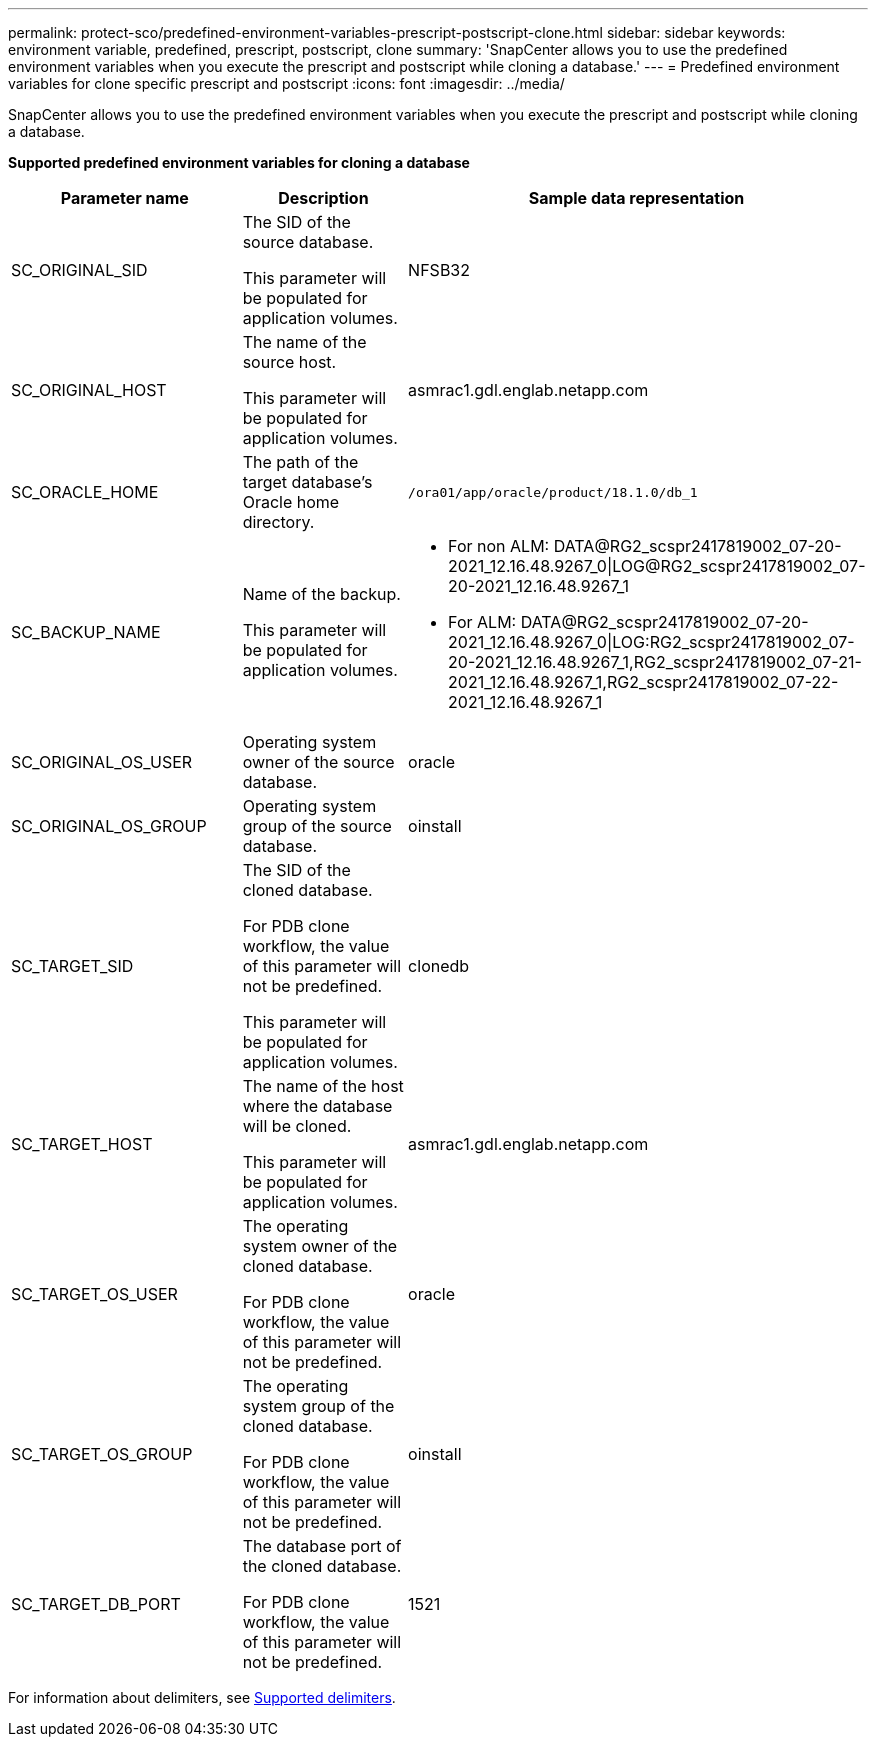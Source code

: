 ---
permalink: protect-sco/predefined-environment-variables-prescript-postscript-clone.html
sidebar: sidebar
keywords: environment variable, predefined, prescript, postscript, clone
summary: 'SnapCenter allows you to use the predefined environment variables when you execute the prescript and postscript while cloning a database.'
---
= Predefined environment variables for clone specific prescript and postscript
:icons: font
:imagesdir: ../media/

[.lead]
SnapCenter allows you to use the predefined environment variables when you execute the prescript and postscript while cloning a database.

*Supported predefined environment variables for cloning a database*

|===
| Parameter name | Description | Sample data representation

a|
SC_ORIGINAL_SID
a|
The SID of the source database.

This parameter will be populated for application volumes.
a|
NFSB32
a|
SC_ORIGINAL_HOST
a|
The name of the source host.

This parameter will be populated for application volumes.
a|
asmrac1.gdl.englab.netapp.com
a|
SC_ORACLE_HOME
a|
The path of the target database's Oracle home directory.
a|
	/ora01/app/oracle/product/18.1.0/db_1
a|
SC_BACKUP_NAME
a|
Name of the backup.

This parameter will be populated for application volumes.
a|
* For non ALM: DATA@RG2_scspr2417819002_07-20-2021_12.16.48.9267_0\|LOG@RG2_scspr2417819002_07-20-2021_12.16.48.9267_1
* For ALM: DATA@RG2_scspr2417819002_07-20-2021_12.16.48.9267_0\|LOG:RG2_scspr2417819002_07-20-2021_12.16.48.9267_1,RG2_scspr2417819002_07-21-2021_12.16.48.9267_1,RG2_scspr2417819002_07-22-2021_12.16.48.9267_1
a|SC_ORIGINAL_OS_USER
a|
Operating system owner of the source database.
a|
oracle
a|
SC_ORIGINAL_OS_GROUP
a|
Operating system group of the source database.
a|
oinstall
a|
SC_TARGET_SID
a|
The SID of the cloned database.

For PDB clone workflow, the value of this parameter will not be predefined.

This parameter will be populated for application volumes.
a|
clonedb
a|
SC_TARGET_HOST
a|
The name of the host where the database will be cloned.

This parameter will be populated for application volumes.
a|
asmrac1.gdl.englab.netapp.com
a|
SC_TARGET_OS_USER
a|
The operating system owner of the cloned database.

For PDB clone workflow, the value of this parameter will not be predefined.
a|
oracle
a|
SC_TARGET_OS_GROUP
a|
The operating system group of the cloned database.

For PDB clone workflow, the value of this parameter will not be predefined.
a|
oinstall
a|
SC_TARGET_DB_PORT
a|
The database port of the cloned database.

For PDB clone workflow, the value of this parameter will not be predefined.
a|
1521
|===

For information about delimiters, see link:../protect-sco/predefined-environment-variables-prescript-postscript-backup.html#supported-delimiters[Supported delimiters^].
